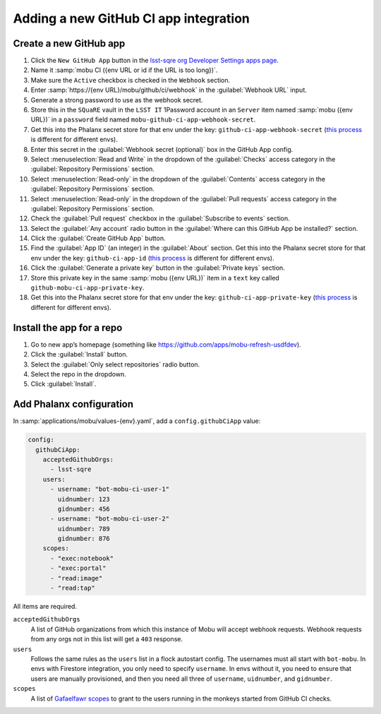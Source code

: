######################################
Adding a new GitHub CI app integration
######################################


Create a new GitHub app
=======================

#. Click the ``New GitHub App`` button in the `lsst-sqre org Developer Settings apps page <https://github.com/organizations/lsst-sqre/settings/apps>`__.
#. Name it :samp:`mobu CI ({env URL or id if the URL is too long})`.
#. Make sure the ``Active`` checkbox is checked in the ``Webhook`` section.
#. Enter :samp:`https://{env URL}/mobu/github/ci/webhook` in the :guilabel:`Webhook URL` input.
#. Generate a strong password to use as the webhook secret.
#. Store this in the ``SQuaRE`` vault in the ``LSST IT`` 1Password account in an ``Server`` item named :samp:`mobu ({env URL})` in a ``password`` field named ``mobu-github-ci-app-webhook-secret``.
#. Get this into the Phalanx secret store for that env under the key: ``github-ci-app-webhook-secret`` (`this process <https://phalanx.lsst.io/admin/add-new-secret.html>`__ is different for different envs).
#. Enter this secret in the :guilabel:`Webhook secret (optional)` box in the GitHub App config.
#. Select :menuselection:`Read and Write` in the dropdown of the :guilabel:`Checks` access category in the :guilabel:`Repository Permissions` section.
#. Select :menuselection:`Read-only` in the dropdown of the :guilabel:`Contents` access category in the :guilabel:`Repository Permissions` section.
#. Select :menuselection:`Read-only` in the dropdown of the :guilabel:`Pull requests` access category in the :guilabel:`Repository Permissions` section.
#. Check the :guilabel:`Pull request` checkbox in the :guilabel:`Subscribe to events` section.
#. Select the :guilabel:`Any account` radio button in the :guilabel:`Where can this GitHub App be installed?` section.
#. Click the :guilabel:`Create GitHub App` button.
#. Find the :guilabel:`App ID` (an integer) in the :guilabel:`About` section. Get this into the Phalanx secret store for that env under the key: ``github-ci-app-id`` (`this process <https://phalanx.lsst.io/admin/add-new-secret.html>`__ is different for different envs).
#. Click the :guilabel:`Generate a private key` button in the :guilabel:`Private keys` section.
#. Store this private key in the same :samp:`mobu ({env URL})` item in a ``text`` key called ``github-mobu-ci-app-private-key``.
#. Get this into the Phalanx secret store for that env under the key: ``github-ci-app-private-key`` (`this process <https://phalanx.lsst.io/admin/add-new-secret.html>`__ is different for different envs).

Install the app for a repo
==========================

#. Go to new app’s homepage (something like https://github.com/apps/mobu-refresh-usdfdev).
#. Click the :guilabel:`Install` button.
#. Select the :guilabel:`Only select repositories` radio button.
#. Select the repo in the dropdown.
#. Click :guilabel:`Install`.

Add Phalanx configuration
=========================
In :samp:`applications/mobu/values-{env}.yaml`, add a ``config.githubCiApp`` value:

.. code:: yaml

   config:
     githubCiApp:
       acceptedGithubOrgs:
         - lsst-sqre
       users:
         - username: "bot-mobu-ci-user-1"
           uidnumber: 123
           gidnumber: 456
         - username: "bot-mobu-ci-user-2"
           uidnumber: 789
           gidnumber: 876
       scopes:
         - "exec:notebook"
         - "exec:portal"
         - "read:image"
         - "read:tap"

All items are required.

``acceptedGithubOrgs``
    A list of GitHub organizations from which this instance of Mobu will accept webhook requests.
    Webhook requests from any orgs not in this list will get a ``403`` response.

``users``
    Follows the same rules as the ``users`` list in a flock autostart config.
    The usernames must all start with ``bot-mobu``.
    In envs with Firestore integration, you only need to specify ``username``.
    In envs without it, you need to ensure that users are manually provisioned, and then you need all three of ``username``, ``uidnumber``, and ``gidnumber``.

``scopes``
    A list of `Gafaelfawr scopes <https://dmtn-235.lsst.io/#current-scopes>`__ to grant to the users running in the monkeys started from GitHub CI checks.
